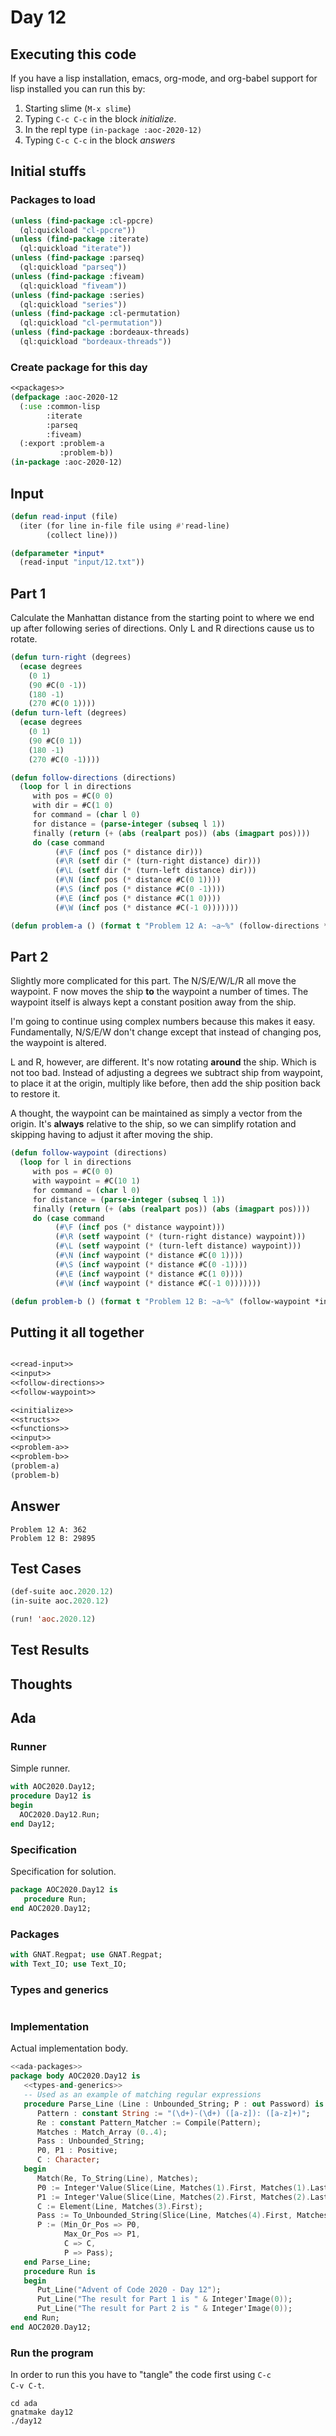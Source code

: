 #+STARTUP: indent contents
#+OPTIONS: num:nil toc:nil
* Day 12
** Executing this code
If you have a lisp installation, emacs, org-mode, and org-babel
support for lisp installed you can run this by:
1. Starting slime (=M-x slime=)
2. Typing =C-c C-c= in the block [[initialize][initialize]].
3. In the repl type =(in-package :aoc-2020-12)=
4. Typing =C-c C-c= in the block [[answers][answers]]
** Initial stuffs
*** Packages to load
#+NAME: packages
#+BEGIN_SRC lisp :results silent
  (unless (find-package :cl-ppcre)
    (ql:quickload "cl-ppcre"))
  (unless (find-package :iterate)
    (ql:quickload "iterate"))
  (unless (find-package :parseq)
    (ql:quickload "parseq"))
  (unless (find-package :fiveam)
    (ql:quickload "fiveam"))
  (unless (find-package :series)
    (ql:quickload "series"))
  (unless (find-package :cl-permutation)
    (ql:quickload "cl-permutation"))
  (unless (find-package :bordeaux-threads)
    (ql:quickload "bordeaux-threads"))
#+END_SRC
*** Create package for this day
#+NAME: initialize
#+BEGIN_SRC lisp :noweb yes :results silent
  <<packages>>
  (defpackage :aoc-2020-12
    (:use :common-lisp
          :iterate
          :parseq
          :fiveam)
    (:export :problem-a
             :problem-b))
  (in-package :aoc-2020-12)
#+END_SRC
** Input
#+NAME: read-input
#+BEGIN_SRC lisp :results silent
  (defun read-input (file)
    (iter (for line in-file file using #'read-line)
          (collect line)))
#+END_SRC
#+NAME: input
#+BEGIN_SRC lisp :noweb yes :results silent
  (defparameter *input*
    (read-input "input/12.txt"))
#+END_SRC
** Part 1
Calculate the Manhattan distance from the starting point to where we
end up after following series of directions. Only L and R directions
cause us to rotate.
#+NAME: follow-directions
#+BEGIN_SRC lisp :results silent
  (defun turn-right (degrees)
    (ecase degrees
      (0 1)
      (90 #C(0 -1))
      (180 -1)
      (270 #C(0 1))))
  (defun turn-left (degrees)
    (ecase degrees
      (0 1)
      (90 #C(0 1))
      (180 -1)
      (270 #C(0 -1))))
  
  (defun follow-directions (directions)
    (loop for l in directions
       with pos = #C(0 0)
       with dir = #C(1 0)
       for command = (char l 0)
       for distance = (parse-integer (subseq l 1))
       finally (return (+ (abs (realpart pos)) (abs (imagpart pos))))
       do (case command 
            (#\F (incf pos (* distance dir)))
            (#\R (setf dir (* (turn-right distance) dir)))
            (#\L (setf dir (* (turn-left distance) dir)))
            (#\N (incf pos (* distance #C(0 1))))
            (#\S (incf pos (* distance #C(0 -1))))
            (#\E (incf pos (* distance #C(1 0))))
            (#\W (incf pos (* distance #C(-1 0)))))))
#+END_SRC
#+NAME: problem-a
#+BEGIN_SRC lisp :noweb yes :results silent
  (defun problem-a () (format t "Problem 12 A: ~a~%" (follow-directions *input*)))
#+END_SRC
** Part 2
Slightly more complicated for this part. The N/S/E/W/L/R all move the
waypoint. F now moves the ship *to* the waypoint a number of
times. The waypoint itself is always kept a constant position away
from the ship.

I'm going to continue using complex numbers because this makes it
easy. Fundamentally, N/S/E/W don't change except that instead of
changing pos, the waypoint is altered.

L and R, however, are different. It's now rotating *around* the
ship. Which is not too bad. Instead of adjusting a degrees we subtract
ship from waypoint, to place it at the origin, multiply like before,
then add the ship position back to restore it.

A thought, the waypoint can be maintained as simply a vector from the
origin. It's *always* relative to the ship, so we can simplify
rotation and skipping having to adjust it after moving the ship.
#+NAME: follow-waypoint
#+BEGIN_SRC lisp :results silent
  (defun follow-waypoint (directions)
    (loop for l in directions
       with pos = #C(0 0)
       with waypoint = #C(10 1)
       for command = (char l 0)
       for distance = (parse-integer (subseq l 1))
       finally (return (+ (abs (realpart pos)) (abs (imagpart pos))))
       do (case command 
            (#\F (incf pos (* distance waypoint)))
            (#\R (setf waypoint (* (turn-right distance) waypoint)))
            (#\L (setf waypoint (* (turn-left distance) waypoint)))
            (#\N (incf waypoint (* distance #C(0 1))))
            (#\S (incf waypoint (* distance #C(0 -1))))
            (#\E (incf waypoint (* distance #C(1 0))))
            (#\W (incf waypoint (* distance #C(-1 0)))))))
#+END_SRC
#+NAME: problem-b
#+BEGIN_SRC lisp :noweb yes :results silent
  (defun problem-b () (format t "Problem 12 B: ~a~%" (follow-waypoint *input*)))
#+END_SRC
** Putting it all together
#+NAME: structs
#+BEGIN_SRC lisp :noweb yes :results silent

#+END_SRC
#+NAME: functions
#+BEGIN_SRC lisp :noweb yes :results silent
  <<read-input>>
  <<input>>
  <<follow-directions>>
  <<follow-waypoint>>
#+END_SRC
#+NAME: answers
#+BEGIN_SRC lisp :results output :exports both :noweb yes :tangle no
  <<initialize>>
  <<structs>>
  <<functions>>
  <<input>>
  <<problem-a>>
  <<problem-b>>
  (problem-a)
  (problem-b)
#+END_SRC
** Answer
#+RESULTS: answers
: Problem 12 A: 362
: Problem 12 B: 29895
** Test Cases
#+NAME: test-cases
#+BEGIN_SRC lisp :results output :exports both
  (def-suite aoc.2020.12)
  (in-suite aoc.2020.12)

  (run! 'aoc.2020.12)
#+END_SRC
** Test Results
#+RESULTS: test-cases
** Thoughts
** Ada
*** Runner
Simple runner.
#+BEGIN_SRC ada :tangle ada/day12.adb
  with AOC2020.Day12;
  procedure Day12 is
  begin
    AOC2020.Day12.Run;
  end Day12;
#+END_SRC
*** Specification
Specification for solution.
#+BEGIN_SRC ada :tangle ada/aoc2020-day12.ads
  package AOC2020.Day12 is
     procedure Run;
  end AOC2020.Day12;
#+END_SRC
*** Packages
#+NAME: ada-packages
#+BEGIN_SRC ada
  with GNAT.Regpat; use GNAT.Regpat;
  with Text_IO; use Text_IO;
#+END_SRC
*** Types and generics
#+NAME: types-and-generics
#+BEGIN_SRC ada

#+END_SRC
*** Implementation
Actual implementation body.
#+BEGIN_SRC ada :tangle ada/aoc2020-day12.adb
  <<ada-packages>>
  package body AOC2020.Day12 is
     <<types-and-generics>>
     -- Used as an example of matching regular expressions
     procedure Parse_Line (Line : Unbounded_String; P : out Password) is
        Pattern : constant String := "(\d+)-(\d+) ([a-z]): ([a-z]+)";
        Re : constant Pattern_Matcher := Compile(Pattern);
        Matches : Match_Array (0..4);
        Pass : Unbounded_String;
        P0, P1 : Positive;
        C : Character;
     begin
        Match(Re, To_String(Line), Matches);
        P0 := Integer'Value(Slice(Line, Matches(1).First, Matches(1).Last));
        P1 := Integer'Value(Slice(Line, Matches(2).First, Matches(2).Last));
        C := Element(Line, Matches(3).First);
        Pass := To_Unbounded_String(Slice(Line, Matches(4).First, Matches(4).Last));
        P := (Min_Or_Pos => P0,
              Max_Or_Pos => P1,
              C => C,
              P => Pass);
     end Parse_Line;
     procedure Run is
     begin
        Put_Line("Advent of Code 2020 - Day 12");
        Put_Line("The result for Part 1 is " & Integer'Image(0));
        Put_Line("The result for Part 2 is " & Integer'Image(0));
     end Run;
  end AOC2020.Day12;
#+END_SRC
*** Run the program
In order to run this you have to "tangle" the code first using =C-c
C-v C-t=.

#+BEGIN_SRC shell :tangle no :results output :exports both
  cd ada
  gnatmake day12
  ./day12
#+END_SRC

#+RESULTS:
